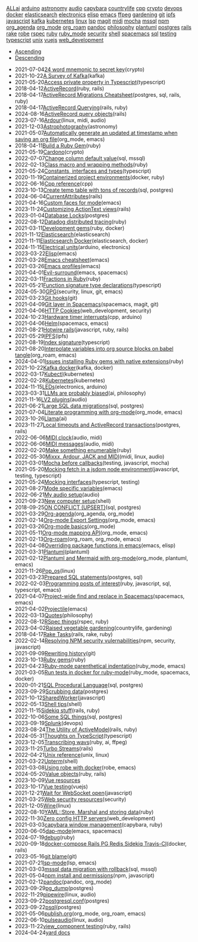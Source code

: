 #+TITLE: 

#+BEGIN_EXPORT html

<div id="tag-filter-component" uk-filter="target: .js-filter"><div class="tags uk-subnav uk-subnav-pill"><span uk-filter-control="group: tag"><a href="#">ALL</a></span><span id="filter-ai" uk-filter-control="filter: .ai; group: tag"><a href="#">ai</a></span>
<span id="filter-arduino" uk-filter-control="filter: .arduino; group: tag"><a href="#">arduino</a></span>
<span id="filter-astronomy" uk-filter-control="filter: .astronomy; group: tag"><a href="#">astronomy</a></span>
<span id="filter-audio" uk-filter-control="filter: .audio; group: tag"><a href="#">audio</a></span>
<span id="filter-capybara" uk-filter-control="filter: .capybara; group: tag"><a href="#">capybara</a></span>
<span id="filter-countrylife" uk-filter-control="filter: .countrylife; group: tag"><a href="#">countrylife</a></span>
<span id="filter-cpp" uk-filter-control="filter: .cpp; group: tag"><a href="#">cpp</a></span>
<span id="filter-crypto" uk-filter-control="filter: .crypto; group: tag"><a href="#">crypto</a></span>
<span id="filter-devops" uk-filter-control="filter: .devops; group: tag"><a href="#">devops</a></span>
<span id="filter-docker" uk-filter-control="filter: .docker; group: tag"><a href="#">docker</a></span>
<span id="filter-elasticsearch" uk-filter-control="filter: .elasticsearch; group: tag"><a href="#">elasticsearch</a></span>
<span id="filter-electronics" uk-filter-control="filter: .electronics; group: tag"><a href="#">electronics</a></span>
<span id="filter-elisp" uk-filter-control="filter: .elisp; group: tag"><a href="#">elisp</a></span>
<span id="filter-emacs" uk-filter-control="filter: .emacs; group: tag"><a href="#">emacs</a></span>
<span id="filter-ffpeg" uk-filter-control="filter: .ffpeg; group: tag"><a href="#">ffpeg</a></span>
<span id="filter-gardening" uk-filter-control="filter: .gardening; group: tag"><a href="#">gardening</a></span>
<span id="filter-git" uk-filter-control="filter: .git; group: tag"><a href="#">git</a></span>
<span id="filter-ipfs" uk-filter-control="filter: .ipfs; group: tag"><a href="#">ipfs</a></span>
<span id="filter-javascript" uk-filter-control="filter: .javascript; group: tag"><a href="#">javascript</a></span>
<span id="filter-kafka" uk-filter-control="filter: .kafka; group: tag"><a href="#">kafka</a></span>
<span id="filter-kubernetes" uk-filter-control="filter: .kubernetes; group: tag"><a href="#">kubernetes</a></span>
<span id="filter-linux" uk-filter-control="filter: .linux; group: tag"><a href="#">linux</a></span>
<span id="filter-lsp" uk-filter-control="filter: .lsp; group: tag"><a href="#">lsp</a></span>
<span id="filter-magit" uk-filter-control="filter: .magit; group: tag"><a href="#">magit</a></span>
<span id="filter-midi" uk-filter-control="filter: .midi; group: tag"><a href="#">midi</a></span>
<span id="filter-mocha" uk-filter-control="filter: .mocha; group: tag"><a href="#">mocha</a></span>
<span id="filter-mssql" uk-filter-control="filter: .mssql; group: tag"><a href="#">mssql</a></span>
<span id="filter-npm" uk-filter-control="filter: .npm; group: tag"><a href="#">npm</a></span>
<span id="filter-org_agenda" uk-filter-control="filter: .org_agenda; group: tag"><a href="#">org_agenda</a></span>
<span id="filter-org_mode" uk-filter-control="filter: .org_mode; group: tag"><a href="#">org_mode</a></span>
<span id="filter-org_roam" uk-filter-control="filter: .org_roam; group: tag"><a href="#">org_roam</a></span>
<span id="filter-pandoc" uk-filter-control="filter: .pandoc; group: tag"><a href="#">pandoc</a></span>
<span id="filter-philosophy" uk-filter-control="filter: .philosophy; group: tag"><a href="#">philosophy</a></span>
<span id="filter-plantuml" uk-filter-control="filter: .plantuml; group: tag"><a href="#">plantuml</a></span>
<span id="filter-postgres" uk-filter-control="filter: .postgres; group: tag"><a href="#">postgres</a></span>
<span id="filter-rails" uk-filter-control="filter: .rails; group: tag"><a href="#">rails</a></span>
<span id="filter-rake" uk-filter-control="filter: .rake; group: tag"><a href="#">rake</a></span>
<span id="filter-robe" uk-filter-control="filter: .robe; group: tag"><a href="#">robe</a></span>
<span id="filter-rspec" uk-filter-control="filter: .rspec; group: tag"><a href="#">rspec</a></span>
<span id="filter-ruby" uk-filter-control="filter: .ruby; group: tag"><a href="#">ruby</a></span>
<span id="filter-ruby_mode" uk-filter-control="filter: .ruby_mode; group: tag"><a href="#">ruby_mode</a></span>
<span id="filter-security" uk-filter-control="filter: .security; group: tag"><a href="#">security</a></span>
<span id="filter-shell" uk-filter-control="filter: .shell; group: tag"><a href="#">shell</a></span>
<span id="filter-spacemacs" uk-filter-control="filter: .spacemacs; group: tag"><a href="#">spacemacs</a></span>
<span id="filter-sql" uk-filter-control="filter: .sql; group: tag"><a href="#">sql</a></span>
<span id="filter-testing" uk-filter-control="filter: .testing; group: tag"><a href="#">testing</a></span>
<span id="filter-typescript" uk-filter-control="filter: .typescript; group: tag"><a href="#">typescript</a></span>
<span id="filter-unix" uk-filter-control="filter: .unix; group: tag"><a href="#">unix</a></span>
<span id="filter-vuejs" uk-filter-control="filter: .vuejs; group: tag"><a href="#">vuejs</a></span>
<span id="filter-web_development" uk-filter-control="filter: .web_development; group: tag"><a href="#">web_development</a></span></div><ul class="uk-subnav uk-subnav-pill"><li uk-filter-control="sort: data-date; group: date"><a href="#">Ascending</a></li><li uk-filter-control="sort: data-date; order: desc; group: date" class="uk-active"><a href="#">Descending</a></li></ul><ul class="sitemap-entries uk-list uk-list-emphasis js-filter"><li data-date="2021-07-04" class="crypto"><span class="sitemap-entry-date">2021-07-04</span><a href="20210704104332-24_word_mnemonic_to_secret_key">24 word mnemonic to secret key</a><span class="sitemap-entry-tags">(crypto)</span></li>
<li data-date="2021-10-22" class="kafka"><span class="sitemap-entry-date">2021-10-22</span><a href="20211022160916-a-survey-of-kafka">A Survey of Kafka</a><span class="sitemap-entry-tags">(kafka)</span></li>
<li data-date="2021-05-20" class="typescript"><span class="sitemap-entry-date">2021-05-20</span><a href="20210520091407-access_private_property_in_typescript">Access private property in Typescript</a><span class="sitemap-entry-tags">(typescript)</span></li>
<li data-date="2018-04-12" class="ruby rails"><span class="sitemap-entry-date">2018-04-12</span><a href="20180412021233-activerecord">ActiveRecord</a><span class="sitemap-entry-tags">(ruby, rails)</span></li>
<li data-date="2018-04-17" class="postgres sql rails ruby"><span class="sitemap-entry-date">2018-04-17</span><a href="20180417025641-activerecord_migrations_cheatsheet">ActiveRecord Migrations Cheatsheet</a><span class="sitemap-entry-tags">(postgres, sql, rails, ruby)</span></li>
<li data-date="2018-04-17" class="rails ruby"><span class="sitemap-entry-date">2018-04-17</span><a href="20180417025641-activerecord_querying_has_many_associations">ActiveRecord Querying</a><span class="sitemap-entry-tags">(rails, ruby)</span></li>
<li data-date="2024-08-16" class="rails"><span class="sitemap-entry-date">2024-08-16</span><a href="20240816113603-activerecord_query_objects">ActiveRecord query objects</a><span class="sitemap-entry-tags">(rails)</span></li>
<li data-date="2023-07-16" class="linux midi audio"><span class="sitemap-entry-date">2023-07-16</span><a href="20230712073857-ardour">Ardour</a><span class="sitemap-entry-tags">(linux, midi, audio)</span></li>
<li data-date="2021-12-03" class="astronomy"><span class="sitemap-entry-date">2021-12-03</span><a href="20211203223926-astrophotography">Astrophotography</a><span class="sitemap-entry-tags">(astronomy)</span></li>
<li data-date="2021-05-07" class="org_mode emacs"><span class="sitemap-entry-date">2021-05-07</span><a href="20210507153704-automatically_generate_an_updated_at_timestamp_when_saving_an_org_file">Automatically generate an updated at timestamp when saving an org file</a><span class="sitemap-entry-tags">(org_mode, emacs)</span></li>
<li data-date="2018-04-11" class="ruby"><span class="sitemap-entry-date">2018-04-11</span><a href="20180411021724-build_a_ruby_gem">Build a Ruby Gem</a><span class="sitemap-entry-tags">(ruby)</span></li>
<li data-date="2021-05-19" class="crypto"><span class="sitemap-entry-date">2021-05-19</span><a href="20210519211550-cardono">Cardono</a><span class="sitemap-entry-tags">(crypto)</span></li>
<li data-date="2022-07-07" class="sql mssql"><span class="sitemap-entry-date">2022-07-07</span><a href="20220707142205-change_column_default_value">Change column default value</a><span class="sitemap-entry-tags">(sql, mssql)</span></li>
<li data-date="2022-02-13" class="ruby"><span class="sitemap-entry-date">2022-02-13</span><a href="20220213164140-class_macro_and_wrapping_methods">Class macro and wrapping methods</a><span class="sitemap-entry-tags">(ruby)</span></li>
<li data-date="2021-05-24" class="typescript"><span class="sitemap-entry-date">2021-05-24</span><a href="20210524163842-constants_interfaces_and_types">Constants, interfaces and types</a><span class="sitemap-entry-tags">(typescript)</span></li>
<li data-date="2020-11-19" class="docker ruby"><span class="sitemap-entry-date">2020-11-19</span><a href="20201119184845-containerized_project_environments">Containerized project environments</a><span class="sitemap-entry-tags">(docker, ruby)</span></li>
<li data-date="2022-06-16" class="cpp"><span class="sitemap-entry-date">2022-06-16</span><a href="20220616204143-cpp_reference">Cpp reference</a><span class="sitemap-entry-tags">(cpp)</span></li>
<li data-date="2023-10-13" class="sql postgres"><span class="sitemap-entry-date">2023-10-13</span><a href="20231013151131-create_temp_table_with_tons_of_records">Create temp table with tons of records</a><span class="sitemap-entry-tags">(sql, postgres)</span></li>
<li data-date="2024-06-04" class="rails"><span class="sitemap-entry-date">2024-06-04</span><a href="20240604111914-currentattributes">CurrentAttributes</a><span class="sitemap-entry-tags">(rails)</span></li>
<li data-date="2021-04-16" class="emacs"><span class="sitemap-entry-date">2021-04-16</span><a href="20210416140142-custom_faces_for_mode">Custom faces for mode</a><span class="sitemap-entry-tags">(emacs)</span></li>
<li data-date="2023-11-24" class="rails"><span class="sitemap-entry-date">2023-11-24</span><a href="20231124211717-styling_the_trix_editor">Customizing ActionText views</a><span class="sitemap-entry-tags">(rails)</span></li>
<li data-date="2023-01-04" class="postgres"><span class="sitemap-entry-date">2023-01-04</span><a href="20230104084000-row_locking">Database Locks</a><span class="sitemap-entry-tags">(postgres)</span></li>
<li data-date="2022-08-12" class="ruby"><span class="sitemap-entry-date">2022-08-12</span><a href="20220812120945-datadog_distributed_tracing">Datadog distributed tracing</a><span class="sitemap-entry-tags">(ruby)</span></li>
<li data-date="2021-03-11" class="ruby docker"><span class="sitemap-entry-date">2021-03-11</span><a href="20210311094016-spring_with_rspec">Development gems</a><span class="sitemap-entry-tags">(ruby, docker)</span></li>
<li data-date="2021-11-12" class="elasticsearch"><span class="sitemap-entry-date">2021-11-12</span><a href="20211112132113-elasticsearch">Elasticsearch</a><span class="sitemap-entry-tags">(elasticsearch)</span></li>
<li data-date="2021-11-11" class="elasticsearch docker"><span class="sitemap-entry-date">2021-11-11</span><a href="20211111104440-elasticsearch_docker">Elasticsearch Docker</a><span class="sitemap-entry-tags">(elasticsearch, docker)</span></li>
<li data-date="2024-11-15" class="arduino electronics"><span class="sitemap-entry-date">2024-11-15</span><a href="20241115092414-electrical_units">Electrical units</a><span class="sitemap-entry-tags">(arduino, electronics)</span></li>
<li data-date="2023-03-22" class="emacs"><span class="sitemap-entry-date">2023-03-22</span><a href="20230322083321-elisp">Elisp</a><span class="sitemap-entry-tags">(emacs)</span></li>
<li data-date="2021-03-28" class="emacs"><span class="sitemap-entry-date">2021-03-28</span><a href="20210328183203-emacs_cheatsheet">Emacs cheatsheet</a><span class="sitemap-entry-tags">(emacs)</span></li>
<li data-date="2021-03-26" class="emacs"><span class="sitemap-entry-date">2021-03-26</span><a href="20210326092932-emacs_profiles">Emacs profiles</a><span class="sitemap-entry-tags">(emacs)</span></li>
<li data-date="2021-04-01" class="emacs spacemacs"><span class="sitemap-entry-date">2021-04-01</span><a href="20210401083839-evil_surround">Evil-surround</a><span class="sitemap-entry-tags">(emacs, spacemacs)</span></li>
<li data-date="2022-03-11" class="ruby"><span class="sitemap-entry-date">2022-03-11</span><a href="20220311100148-fractions_in_ruby">Fractions in Ruby</a><span class="sitemap-entry-tags">(ruby)</span></li>
<li data-date="2021-05-21" class="typescript"><span class="sitemap-entry-date">2021-05-21</span><a href="20210521113053-function_signature_type_declarations">Function signature type declarations</a><span class="sitemap-entry-tags">(typescript)</span></li>
<li data-date="2024-05-30" class="security linux git emacs"><span class="sitemap-entry-date">2024-05-30</span><a href="20240530154405-gpg">GPG</a><span class="sitemap-entry-tags">(security, linux, git, emacs)</span></li>
<li data-date="2021-03-23" class="git"><span class="sitemap-entry-date">2021-03-23</span><a href="20210323143404-git_hooks">Git hooks</a><span class="sitemap-entry-tags">(git)</span></li>
<li data-date="2021-04-09" class="spacemacs magit git"><span class="sitemap-entry-date">2021-04-09</span><a href="20210409082725-git_layer_in_spacemacs">Git layer in Spacemacs</a><span class="sitemap-entry-tags">(spacemacs, magit, git)</span></li>
<li data-date="2021-04-06" class="web_development security"><span class="sitemap-entry-date">2021-04-06</span><a href="20210406092859-http_cookies">HTTP Cookies</a><span class="sitemap-entry-tags">(web_development, security)</span></li>
<li data-date="2024-10-23" class="cpp arduino"><span class="sitemap-entry-date">2024-10-23</span><a href="20241023085642-hardware_timer_interrupts">Hardware timer interrupts</a><span class="sitemap-entry-tags">(cpp, arduino)</span></li>
<li data-date="2021-04-06" class="spacemacs emacs"><span class="sitemap-entry-date">2021-04-06</span><a href="20210406180044-helm">Helm</a><span class="sitemap-entry-tags">(spacemacs, emacs)</span></li>
<li data-date="2021-08-21" class="javascript ruby rails"><span class="sitemap-entry-date">2021-08-21</span><a href="20210821171131-hotwire_rails">Hotwire rails</a><span class="sitemap-entry-tags">(javascript, ruby, rails)</span></li>
<li data-date="2021-05-29" class="ipfs"><span class="sitemap-entry-date">2021-05-29</span><a href="20210529144839-ipfs">IPFS</a><span class="sitemap-entry-tags">(ipfs)</span></li>
<li data-date="2021-08-19" class="typescript"><span class="sitemap-entry-date">2021-08-19</span><a href="20210819100328-index_signature">Index signature</a><span class="sitemap-entry-tags">(typescript)</span></li>
<li data-date="2021-08-20" class="org_roam emacs"><span class="sitemap-entry-date">2021-08-20</span><a href="20210820150353-interpolate_variables_into_org_source_blocks_on_babel_tangle">Interpolate variables into org source blocks on babel tangle</a><span class="sitemap-entry-tags">(org_roam, emacs)</span></li>
<li data-date="2024-04-01" class="ruby"><span class="sitemap-entry-date">2024-04-01</span><a href="20240401085706-issues_installing_ruby_gems_with_native_extensions">Issues installing Ruby gems with native extensions</a><span class="sitemap-entry-tags">(ruby)</span></li>
<li data-date="2021-10-22" class="kafka docker"><span class="sitemap-entry-date">2021-10-22</span><a href="20211022153303-kafka_docker">Kafka docker</a><span class="sitemap-entry-tags">(kafka, docker)</span></li>
<li data-date="2022-03-17" class="kubernetes"><span class="sitemap-entry-date">2022-03-17</span><a href="20220317083558-kubectl">Kubectl</a><span class="sitemap-entry-tags">(kubernetes)</span></li>
<li data-date="2022-02-28" class="kubernetes"><span class="sitemap-entry-date">2022-02-28</span><a href="20220228153736-kubernetes">Kubernetes</a><span class="sitemap-entry-tags">(kubernetes)</span></li>
<li data-date="2024-11-15" class="electronics arduino"><span class="sitemap-entry-date">2024-11-15</span><a href="20241115143211-leds">LEDs</a><span class="sitemap-entry-tags">(electronics, arduino)</span></li>
<li data-date="2023-03-31" class="ai philosophy"><span class="sitemap-entry-date">2023-03-31</span><a href="20230331192019-llm_are_probably_biased">LLMs are probably biased</a><span class="sitemap-entry-tags">(ai, philosophy)</span></li>
<li data-date="2021-11-16" class="audio"><span class="sitemap-entry-date">2021-11-16</span><a href="20211116160346-lv2_plugins">LV2 plugins</a><span class="sitemap-entry-tags">(audio)</span></li>
<li data-date="2021-06-21" class="sql postgres"><span class="sitemap-entry-date">2021-06-21</span><a href="20210621203556-large_sql_data_migrations">Large SQL data migrations</a><span class="sitemap-entry-tags">(sql, postgres)</span></li>
<li data-date="2021-07-04" class="org_mode emacs"><span class="sitemap-entry-date">2021-07-04</span><a href="20210704110247-literate_programming_with_org_mode">Literate programming with org-mode</a><span class="sitemap-entry-tags">(org_mode, emacs)</span></li>
<li data-date="2023-10-26" class="ai"><span class="sitemap-entry-date">2023-10-26</span><a href="20231026134223-llama">Llama</a><span class="sitemap-entry-tags">(ai)</span></li>
<li data-date="2023-11-27" class="postgres rails"><span class="sitemap-entry-date">2023-11-27</span><a href="20231127143743-local_statement_timeout">Local timeouts and ActiveRecord transactions</a><span class="sitemap-entry-tags">(postgres, rails)</span></li>
<li data-date="2022-06-06" class="audio midi"><span class="sitemap-entry-date">2022-06-06</span><a href="20220606083621-midi_clock">MIDI clock</a><span class="sitemap-entry-tags">(audio, midi)</span></li>
<li data-date="2022-06-06" class="audio midi"><span class="sitemap-entry-date">2022-06-06</span><a href="20220606161016-midi_messages">MIDI messages</a><span class="sitemap-entry-tags">(audio, midi)</span></li>
<li data-date="2022-02-20" class="ruby"><span class="sitemap-entry-date">2022-02-20</span><a href="20220220135124-make_something_enumerable">Make something enumerable</a><span class="sitemap-entry-tags">(ruby)</span></li>
<li data-date="2022-05-30" class="midi linux audio"><span class="sitemap-entry-date">2022-05-30</span><a href="20220530163428-mixxx_reaper_jack_and_midi">Mixxx, Ardour, JACK and MIDI</a><span class="sitemap-entry-tags">(midi, linux, audio)</span></li>
<li data-date="2021-03-01" class="testing javascript mocha"><span class="sitemap-entry-date">2021-03-01</span><a href="20210301080337-mocha_before_callbacks">Mocha before callbacks</a><span class="sitemap-entry-tags">(testing, javascript, mocha)</span></li>
<li data-date="2021-05-20" class="javascript testing typescript"><span class="sitemap-entry-date">2021-05-20</span><a href="20210520161027-mocking_fetch_in_a_jsdom_node_environment">Mocking fetch in a jsdom node environment</a><span class="sitemap-entry-tags">(javascript, testing, typescript)</span></li>
<li data-date="2021-05-24" class="typescript testing"><span class="sitemap-entry-date">2021-05-24</span><a href="20210524152608-mocking_interfaces">Mocking interfaces</a><span class="sitemap-entry-tags">(typescript, testing)</span></li>
<li data-date="2021-08-27" class="emacs"><span class="sitemap-entry-date">2021-08-27</span><a href="20210827131408-mode_specific_variables">Mode specific variables</a><span class="sitemap-entry-tags">(emacs)</span></li>
<li data-date="2022-06-21" class="audio"><span class="sitemap-entry-date">2022-06-21</span><a href="20220621180113-my_audio_setup">My audio setup</a><span class="sitemap-entry-tags">(audio)</span></li>
<li data-date="2021-09-23" class="shell"><span class="sitemap-entry-date">2021-09-23</span><a href="20210923212206-new_computer_setup">New computer setup</a><span class="sitemap-entry-tags">(shell)</span></li>
<li data-date="2018-09-25" class="sql postgres"><span class="sitemap-entry-date">2018-09-25</span><a href="20180925150335-on_conflict_(upsert)">ON CONFLICT (UPSERT)</a><span class="sitemap-entry-tags">(sql, postgres)</span></li>
<li data-date="2021-03-29" class="org_agenda org_mode"><span class="sitemap-entry-date">2021-03-29</span><a href="20210329202015-org_agenda">Org-agenda</a><span class="sitemap-entry-tags">(org_agenda, org_mode)</span></li>
<li data-date="2021-02-14" class="org_mode emacs"><span class="sitemap-entry-date">2021-02-14</span><a href="20210214104302-org_mode_export_settings">Org-mode Export Settings</a><span class="sitemap-entry-tags">(org_mode, emacs)</span></li>
<li data-date="2021-03-26" class="org_mode"><span class="sitemap-entry-date">2021-03-26</span><a href="20210326124530-org_mode_basics">Org-mode basics</a><span class="sitemap-entry-tags">(org_mode)</span></li>
<li data-date="2021-05-11" class="org_mode emacs"><span class="sitemap-entry-date">2021-05-11</span><a href="20210511154646-org_mode_mapping_api">Org-mode mapping API</a><span class="sitemap-entry-tags">(org_mode, emacs)</span></li>
<li data-date="2021-02-13" class="org_roam org_mode emacs"><span class="sitemap-entry-date">2021-02-13</span><a href="20210213184252-org_roam">Org-roam</a><span class="sitemap-entry-tags">(org_roam, org_mode, emacs)</span></li>
<li data-date="2021-04-08" class="emacs elisp"><span class="sitemap-entry-date">2021-04-08</span><a href="20210408090222-overriding_package_functions_in_emacs">Overriding package functions in emacs</a><span class="sitemap-entry-tags">(emacs, elisp)</span></li>
<li data-date="2021-03-31" class="plantuml"><span class="sitemap-entry-date">2021-03-31</span><a href="20210331084615-plantuml">Plantuml</a><span class="sitemap-entry-tags">(plantuml)</span></li>
<li data-date="2021-02-12" class="org_mode plantuml emacs"><span class="sitemap-entry-date">2021-02-12</span><a href="20210212204557-plantuml_with_org_mode">Plantuml and Mermaid with org-mode</a><span class="sitemap-entry-tags">(org_mode, plantuml, emacs)</span></li>
<li data-date="2021-11-26" class="linux"><span class="sitemap-entry-date">2021-11-26</span><a href="20211126182001-pop_os">Pop_os</a><span class="sitemap-entry-tags">(linux)</span></li>
<li data-date="2021-03-23" class="postgres sql"><span class="sitemap-entry-date">2021-03-23</span><a href="20210323162128-prepared_sql_statements">Prepared SQL statements</a><span class="sitemap-entry-tags">(postgres, sql)</span></li>
<li data-date="2022-02-03" class="ruby javascript sql typescript emacs"><span class="sitemap-entry-date">2022-02-03</span><a href="20220203105614-programming_posts_of_interest">Programming posts of interest</a><span class="sitemap-entry-tags">(ruby, javascript, sql, typescript, emacs)</span></li>
<li data-date="2021-04-07" class="spacemacs emacs"><span class="sitemap-entry-date">2021-04-07</span><a href="20210407075214-project_wide_find_and_replace_in_spacemacs">Project-wide find and replace in Spacemacs</a><span class="sitemap-entry-tags">(spacemacs, emacs)</span></li>
<li data-date="2021-04-02" class="emacs"><span class="sitemap-entry-date">2021-04-02</span><a href="20210402135722-projectile">Projectile</a><span class="sitemap-entry-tags">(emacs)</span></li>
<li data-date="2022-03-13" class="philosophy"><span class="sitemap-entry-date">2022-03-13</span><a href="20220313104729-quotes">Quotes</a><span class="sitemap-entry-tags">(philosophy)</span></li>
<li data-date="2022-08-12" class="rspec ruby"><span class="sitemap-entry-date">2022-08-12</span><a href="20220812121410-rspec_and_blocks">RSpec things</a><span class="sitemap-entry-tags">(rspec, ruby)</span></li>
<li data-date="2023-04-02" class="countrylife gardening"><span class="sitemap-entry-date">2023-04-02</span><a href="20230402080434-raised_vegetable_gardening">Raised vegetable gardening</a><span class="sitemap-entry-tags">(countrylife, gardening)</span></li>
<li data-date="2018-04-17" class="rails rake ruby"><span class="sitemap-entry-date">2018-04-17</span><a href="20180417025641-rake_tasks">Rake Tasks</a><span class="sitemap-entry-tags">(rails, rake, ruby)</span></li>
<li data-date="2022-02-14" class="npm security javascript"><span class="sitemap-entry-date">2022-02-14</span><a href="20220214105352-resolving_npm_security_vulernabilities">Resolving NPM security vulernabilities</a><span class="sitemap-entry-tags">(npm, security, javascript)</span></li>
<li data-date="2021-09-09" class="git"><span class="sitemap-entry-date">2021-09-09</span><a href="20210909090509-rewriting_history">Rewriting history</a><span class="sitemap-entry-tags">(git)</span></li>
<li data-date="2023-10-13" class="ruby"><span class="sitemap-entry-date">2023-10-13</span><a href="20231013134628-ruby_gems">Ruby gems</a><span class="sitemap-entry-tags">(ruby)</span></li>
<li data-date="2021-04-23" class="ruby_mode emacs"><span class="sitemap-entry-date">2021-04-23</span><a href="20210423082908-ruby_mode_parenthetical_indentation">Ruby-mode parenthetical indentation</a><span class="sitemap-entry-tags">(ruby_mode, emacs)</span></li>
<li data-date="2021-03-05" class="ruby_mode spacemacs docker"><span class="sitemap-entry-date">2021-03-05</span><a href="20210305125833-run_tests_in_docker_for_ruby_mode">Run tests in docker for ruby-mode</a><span class="sitemap-entry-tags">(ruby_mode, spacemacs, docker)</span></li>
<li data-date="2020-01-21" class="sql postgres"><span class="sitemap-entry-date">2020-01-21</span><a href="20200121141321-sql_procedural_language">SQL Procedural Language</a><span class="sitemap-entry-tags">(sql, postgres)</span></li>
<li data-date="2023-09-29" class="postgres"><span class="sitemap-entry-date">2023-09-29</span><a href="20230929133010-scrubbing_data">Scrubbing data</a><span class="sitemap-entry-tags">(postgres)</span></li>
<li data-date="2021-10-12" class="javascript"><span class="sitemap-entry-date">2021-10-12</span><a href="20211012093247-sharedworker">SharedWorker</a><span class="sitemap-entry-tags">(javascript)</span></li>
<li data-date="2022-05-13" class="shell"><span class="sitemap-entry-date">2022-05-13</span><a href="20220513135931-shell_tips">Shell tips</a><span class="sitemap-entry-tags">(shell)</span></li>
<li data-date="2021-11-15" class="rails ruby"><span class="sitemap-entry-date">2021-11-15</span><a href="20211115131438-sidekiq_stuff">Sidekiq stuff</a><span class="sitemap-entry-tags">(rails, ruby)</span></li>
<li data-date="2022-10-06" class="sql postgres"><span class="sitemap-entry-date">2022-10-06</span><a href="20221006121926-some_sql_things">Some SQL things</a><span class="sitemap-entry-tags">(sql, postgres)</span></li>
<li data-date="2023-09-19" class="devops"><span class="sitemap-entry-date">2023-09-19</span><a href="20230919133920-splunk">Splunk</a><span class="sitemap-entry-tags">(devops)</span></li>
<li data-date="2023-08-24" class="rails ruby"><span class="sitemap-entry-date">2023-08-24</span><a href="20230824090710-form_objects">The Utility of ActiveModel</a><span class="sitemap-entry-tags">(rails, ruby)</span></li>
<li data-date="2024-05-31" class="typescript"><span class="sitemap-entry-date">2024-05-31</span><a href="20240531093142-thoughts_on_typescript">Thoughts on TypeScript</a><span class="sitemap-entry-tags">(typescript)</span></li>
<li data-date="2023-12-05" class="ruby ai ffpeg"><span class="sitemap-entry-date">2023-12-05</span><a href="20231205212716-transcribing_wavs">Transcribing wavs</a><span class="sitemap-entry-tags">(ruby, ai, ffpeg)</span></li>
<li data-date="2023-11-25" class="rails"><span class="sitemap-entry-date">2023-11-25</span><a href="20231125150622-turbo_streams">Turbo Streams</a><span class="sitemap-entry-tags">(rails)</span></li>
<li data-date="2022-04-21" class="unix linux"><span class="sitemap-entry-date">2022-04-21</span><a href="20220421202452-unix_reference">Unix reference</a><span class="sitemap-entry-tags">(unix, linux)</span></li>
<li data-date="2021-03-22" class="shell"><span class="sitemap-entry-date">2021-03-22</span><a href="20210322114758-upterm">Upterm</a><span class="sitemap-entry-tags">(shell)</span></li>
<li data-date="2021-03-08" class="robe emacs"><span class="sitemap-entry-date">2021-03-08</span><a href="20210308094318-using_robe_with_docker">Using robe with docker</a><span class="sitemap-entry-tags">(robe, emacs)</span></li>
<li data-date="2024-05-20" class="ruby rails"><span class="sitemap-entry-date">2024-05-20</span><a href="20240520151247-value_objects">Value objects</a><span class="sitemap-entry-tags">(ruby, rails)</span></li>
<li data-date="2023-10-09" class=""><span class="sitemap-entry-date">2023-10-09</span><a href="20231009151337-vue_resources">Vue resources</a></li>
<li data-date="2023-10-17" class="vuejs"><span class="sitemap-entry-date">2023-10-17</span><a href="20231017151443-vue_testing">Vue testing</a><span class="sitemap-entry-tags">(vuejs)</span></li>
<li data-date="2021-12-21" class="javascript"><span class="sitemap-entry-date">2021-12-21</span><a href="20211221142151-wait_for_websocket_open">Wait for WebSocket open</a><span class="sitemap-entry-tags">(javascript)</span></li>
<li data-date="2021-03-25" class="security"><span class="sitemap-entry-date">2021-03-25</span><a href="20210325084112-web_security_resources">Web security resources</a><span class="sitemap-entry-tags">(security)</span></li>
<li data-date="2021-12-05" class="linux"><span class="sitemap-entry-date">2021-12-05</span><a href="20211205205232-wine">Wine</a><span class="sitemap-entry-tags">(linux)</span></li>
<li data-date="2022-08-10" class="ruby"><span class="sitemap-entry-date">2022-08-10</span><a href="20220810081621-yaml_store_marshal_and_storing_data">YAML::Store, Marshal and storing data</a><span class="sitemap-entry-tags">(ruby)</span></li>
<li data-date="2022-11-30" class="web_development"><span class="sitemap-entry-date">2022-11-30</span><a href="20221130134345-zero_config_http_servers">Zero config HTTP servers</a><span class="sitemap-entry-tags">(web_development)</span></li>
<li data-date="2021-03-03" class="capybara ruby"><span class="sitemap-entry-date">2021-03-03</span><a href="20210303144927-capybara_window_management">capybara window management</a><span class="sitemap-entry-tags">(capybara, ruby)</span></li>
<li data-date="2020-06-05" class="emacs spacemacs"><span class="sitemap-entry-date">2020-06-05</span><a href="20200605164846-dap-mode">dap-mode</a><span class="sitemap-entry-tags">(emacs, spacemacs)</span></li>
<li data-date="2024-07-19" class="ruby"><span class="sitemap-entry-date">2024-07-19</span><a href="20240719144956-debug">debug</a><span class="sitemap-entry-tags">(ruby)</span></li>
<li data-date="2020-09-18" class="docker rails"><span class="sitemap-entry-date">2020-09-18</span><a href="20200918194228-docker-compose_rails_pg_redis_sidekiq_travis-ci">docker-compose Rails PG Redis Sidekiq Travis-CI</a><span class="sitemap-entry-tags">(docker, rails)</span></li>
<li data-date="2023-05-16" class="git"><span class="sitemap-entry-date">2023-05-16</span><a href="20230516101119-git_blame">git blame</a><span class="sitemap-entry-tags">(git)</span></li>
<li data-date="2021-07-21" class="lsp emacs"><span class="sitemap-entry-date">2021-07-21</span><a href="20210721082036-lsp_mode">lsp-mode</a><span class="sitemap-entry-tags">(lsp, emacs)</span></li>
<li data-date="2021-03-03" class="sql mssql"><span class="sitemap-entry-date">2021-03-03</span><a href="20210303143037-mssql_data_migration_with_rollback">mssql data migration with rollback</a><span class="sitemap-entry-tags">(sql, mssql)</span></li>
<li data-date="2021-05-04" class="npm javascript"><span class="sitemap-entry-date">2021-05-04</span><a href="20210504091420-npm_install_and_permissions">npm install and permissions</a><span class="sitemap-entry-tags">(npm, javascript)</span></li>
<li data-date="2021-02-12" class="pandoc org_mode"><span class="sitemap-entry-date">2021-02-12</span><a href="20210212195651-pandoc">pandoc</a><span class="sitemap-entry-tags">(pandoc, org_mode)</span></li>
<li data-date="2023-09-29" class="postgres"><span class="sitemap-entry-date">2023-09-29</span><a href="20230929125524-pg_dump">pg_dump</a><span class="sitemap-entry-tags">(postgres)</span></li>
<li data-date="2022-11-29" class="linux audio"><span class="sitemap-entry-date">2022-11-29</span><a href="20221129135954-pipewire">pipewire</a><span class="sitemap-entry-tags">(linux, audio)</span></li>
<li data-date="2023-09-22" class="postgres"><span class="sitemap-entry-date">2023-09-22</span><a href="20230922141035-postgresql_conf">postgresql.conf</a><span class="sitemap-entry-tags">(postgres)</span></li>
<li data-date="2023-09-22" class="postgres"><span class="sitemap-entry-date">2023-09-22</span><a href="20230922123838-psql">psql</a><span class="sitemap-entry-tags">(postgres)</span></li>
<li data-date="2021-05-06" class="org_mode org_roam emacs"><span class="sitemap-entry-date">2021-05-06</span><a href="publish">publish.org</a><span class="sitemap-entry-tags">(org_mode, org_roam, emacs)</span></li>
<li data-date="2022-06-10" class="linux audio"><span class="sitemap-entry-date">2022-06-10</span><a href="20220610141227-pulseaudio">pulseaudio</a><span class="sitemap-entry-tags">(linux, audio)</span></li>
<li data-date="2023-11-22" class="ruby rails"><span class="sitemap-entry-date">2023-11-22</span><a href="20231122175508-vue_component_testing">view_component testing</a><span class="sitemap-entry-tags">(ruby, rails)</span></li>
<li data-date="2024-04-24" class=""><span class="sitemap-entry-date">2024-04-24</span><a href="20240424093824-yard_docs">yard docs</a></li></ul></div>
#+END_EXPORT
